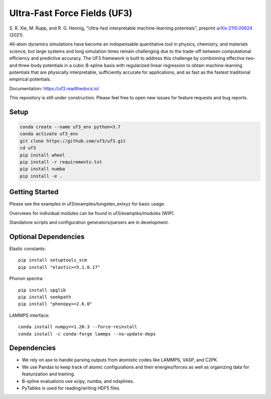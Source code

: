 Ultra-Fast Force Fields (UF3)
=============================

|Tests|


\S. R. Xie, M. Rupp, and R. G. Hennig, "Ultra-fast interpretable machine-learning potentials", preprint `arXiv:2110.00624 <https://arxiv.org/abs/2110.00624>`_ (2021).

All-atom dynamics simulations have become an indispensable quantitative
tool in physics, chemistry, and materials science, but large systems and
long simulation times remain challenging due to the trade-off between
computational efficiency and predictive accuracy. The UF3 framework is
built to address this challenge by combinining effective two- and
three-body potentials in a cubic B-spline basis with regularized linear
regression to obtain machine-learning potentials that are physically
interpretable, sufficiently accurate for applications, and as fast as
the fastest traditional empirical potentials.

Documentation: https://uf3.readthedocs.io/

This repository is still under construction. Please feel free to open
new issues for feature requests and bug reports.

Setup
-----

.. code:: bash

   conda create --name uf3_env python=3.7
   conda activate uf3_env
   git clone https://github.com/uf3/uf3.git
   cd uf3
   pip install wheel
   pip install -r requirements.txt
   pip install numba
   pip install -e .

Getting Started
---------------

Please see the examples in uf3/examples/tungsten_extxyz for basic usage.

Overviews for individual modules can be found in uf3/examples/modules
(WIP).

Standalone scripts and configuration generators/parsers are in
development.

Optional Dependencies
---------------------

Elastic constants:

::

   pip install setuptools_scm
   pip install "elastic>=5.1.0.17"

Phonon spectra:

::

   pip install spglib
   pip install seekpath
   pip install "phonopy>=2.6.0"

LAMMPS interface:

::

   conda install numpy==1.20.3 --force-reinstall
   conda install -c conda-forge lammps --no-update-deps

Dependencies
------------

-  We rely on ase to handle parsing outputs from atomistic codes like
   LAMMPS, VASP, and C2PK.
-  We use Pandas to keep track of atomic configurations and their
   energies/forces as well as organizing data for featurization and
   training.
-  B-spline evaluations use scipy, numba, and ndsplines.
-  PyTables is used for reading/writing HDF5 files.


.. |Tests| image:: https://github.com/uf3/uf3/workflows/Tests/badge.svg
   :target: https://github.com/uf3/uf3/actions
